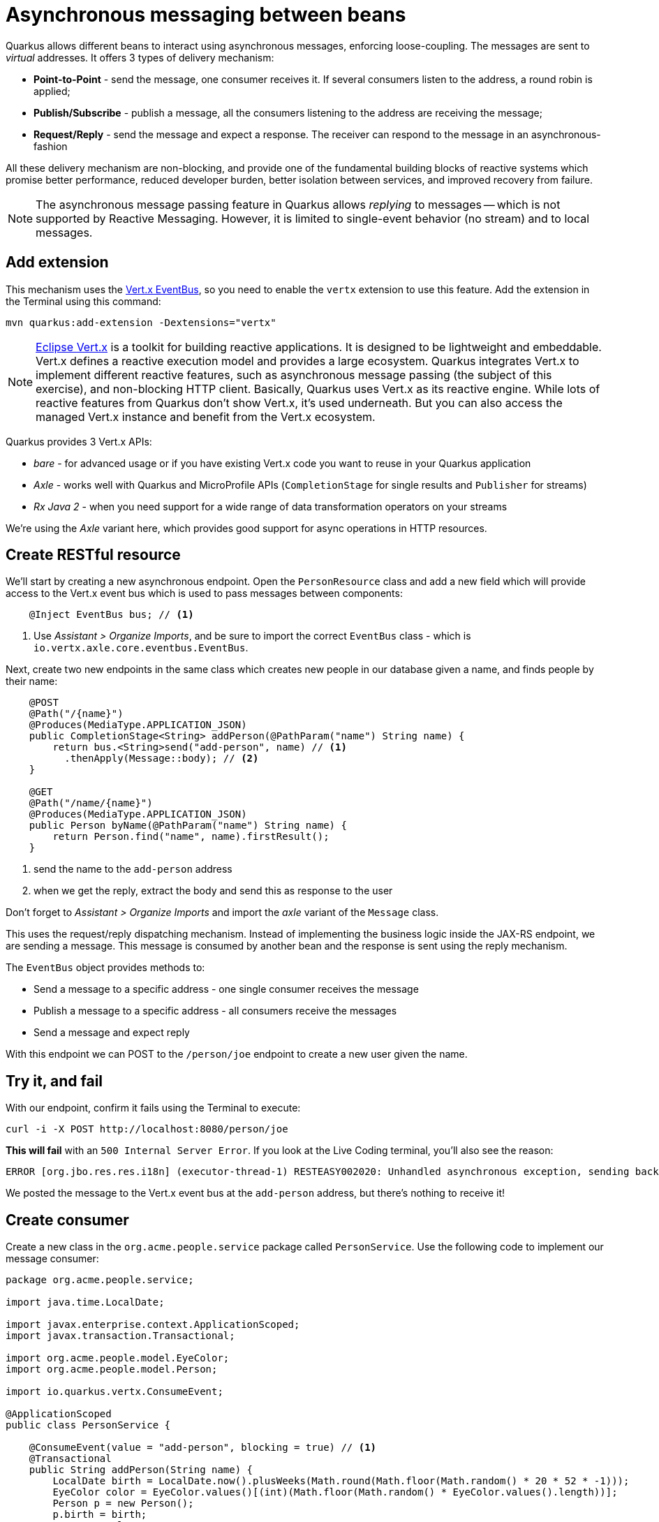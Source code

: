 = Asynchronous messaging between beans
:experimental:

Quarkus allows different beans to interact using asynchronous messages, enforcing loose-coupling. The messages are sent to _virtual_ addresses. It offers 3 types of delivery mechanism:

* **Point-to-Point** - send the message, one consumer receives it. If several consumers listen to the address, a round robin is applied;

* **Publish/Subscribe** - publish a message, all the consumers listening to the address are receiving the message;

* **Request/Reply** - send the message and expect a response. The receiver can respond to the message in an asynchronous-fashion

All these delivery mechanism are non-blocking, and provide one of the fundamental building blocks of reactive systems which promise better performance, reduced developer burden, better isolation between services, and improved recovery from failure.

[NOTE]
====
The asynchronous message passing feature in Quarkus allows _replying_ to messages -- which is not supported by Reactive Messaging. However, it is limited to single-event behavior (no stream) and to local messages.
====

== Add extension

This mechanism uses the https://vertx.io/docs/vertx-core/java/#event_bus[Vert.x EventBus,window=_blank], so you need to enable the `vertx` extension to use this feature. Add the extension in the Terminal using this command:

[source,sh,role="copypaste"]
----
mvn quarkus:add-extension -Dextensions="vertx"
----

[NOTE]
====
https://vertx.io/[Eclipse Vert.x,window=_blank] is a toolkit for building reactive applications. It is designed to be lightweight and embeddable. Vert.x defines a reactive execution model and provides a large ecosystem. Quarkus integrates Vert.x to implement different reactive features, such as asynchronous message passing (the subject of this exercise), and non-blocking HTTP client. Basically, Quarkus uses Vert.x as its reactive engine. While lots of reactive features from Quarkus don’t show Vert.x, it’s used underneath. But you can also access the managed Vert.x instance and benefit from the Vert.x ecosystem.
====

Quarkus provides 3 Vert.x APIs:

* _bare_ - for advanced usage or if you have existing Vert.x code you want to reuse in your Quarkus application
* _Axle_ - works well with Quarkus and MicroProfile APIs (`CompletionStage` for single results and `Publisher` for streams)
* _Rx Java 2_ - when you need support for a wide range of data transformation operators on your streams

We're using the _Axle_ variant here, which provides good support for async operations in HTTP resources.

== Create RESTful resource

We'll start by creating a new asynchronous endpoint. Open the `PersonResource` class and add a new field which will provide access to the Vert.x event bus which is used to pass messages between components:

[source,java,role="copypaste"]
----
    @Inject EventBus bus; // <1>
----
<1> Use _Assistant > Organize Imports_, and be sure to import the correct `EventBus` class - which is `io.vertx.axle.core.eventbus.EventBus`.

Next, create two new endpoints in the same class which creates new people in our database given a name, and finds people by their name:

[source,java,role="copypaste"]
----
    @POST
    @Path("/{name}")
    @Produces(MediaType.APPLICATION_JSON)
    public CompletionStage<String> addPerson(@PathParam("name") String name) {
        return bus.<String>send("add-person", name) // <1>
          .thenApply(Message::body); // <2>
    }

    @GET
    @Path("/name/{name}")
    @Produces(MediaType.APPLICATION_JSON)
    public Person byName(@PathParam("name") String name) {
        return Person.find("name", name).firstResult();
    }

----
<1> send the name to the `add-person` address
<2> when we get the reply, extract the body and send this as response to the user

Don't forget to _Assistant > Organize Imports_ and import the _axle_ variant of the `Message` class.

This uses the request/reply dispatching mechanism. Instead of implementing the business logic inside the JAX-RS endpoint, we are sending a message. This message is consumed by another bean and the response is sent using the reply mechanism.

The `EventBus` object provides methods to:

* Send a message to a specific address - one single consumer receives the message
* Publish a message to a specific address - all consumers receive the messages
* Send a message and expect reply

With this endpoint we can POST to the `/person/joe` endpoint to create a new user given the name.

== Try it, and fail

With our endpoint, confirm it fails using the Terminal to execute:

[source,sh,role="copypaste"]
----
curl -i -X POST http://localhost:8080/person/joe
----

**This will fail** with an `500 Internal Server Error`. If you look at the Live Coding terminal, you'll also see the reason:

[source,none]
----
ERROR [org.jbo.res.res.i18n] (executor-thread-1) RESTEASY002020: Unhandled asynchronous exception, sending back 500: (NO_HANDLERS,-1) No handlers for address add-person
----

We posted the message to the Vert.x event bus at the `add-person` address, but there's nothing to receive it!

== Create consumer

Create a new class in the `org.acme.people.service` package called `PersonService`. Use the following code to implement our message consumer:

[source,java,role="copypaste"]
----
package org.acme.people.service;

import java.time.LocalDate;

import javax.enterprise.context.ApplicationScoped;
import javax.transaction.Transactional;

import org.acme.people.model.EyeColor;
import org.acme.people.model.Person;

import io.quarkus.vertx.ConsumeEvent;

@ApplicationScoped
public class PersonService {

    @ConsumeEvent(value = "add-person", blocking = true) // <1>
    @Transactional
    public String addPerson(String name) {
        LocalDate birth = LocalDate.now().plusWeeks(Math.round(Math.floor(Math.random() * 20 * 52 * -1)));
        EyeColor color = EyeColor.values()[(int)(Math.floor(Math.random() * EyeColor.values().length))];
        Person p = new Person();
        p.birth = birth;
        p.eyes = color;
        p.name = name;
        Person.persist(p); // <2>
        return p.name; // <3>
    }

}
----
<1> By default, the code consuming the event _must_ be non-blocking, as it’s called on the Vert.x event loop. Since our method will block to wait for the transaction, we use `blocking = true` to force this consumer to be run in a _worker thread_.
<2> A new Person entity is created and persisted
<3> The return value of a method annotated with `@ConsumeEvent` is used as response to the incoming message.

This bean receives the name, and creates a new `Person` entity and persists it, and then echos back the name (or a well defined failure if things go wrong).

Let's try our test again:

[source,sh,role="copypaste"]
----
curl -X POST http://localhost:8080/person/joe
----

You should get back the name you put in (`joe`). Now let's confirm Joe is present:

[source,sh,role="copypaste"]
----
curl -s http://localhost:8080/person/name/joe | jq
----

You should get back Joe!

[source,json]
----
{
  "id": 1004,
  "birth": "2000-03-15",
  "eyes": "BROWN",<1>
  "name": "joe"
}
----
<1> The eye color you see here may be difference, since it's randomly generated in the `addPerson()` method you added!

To better understand, let’s detail how the HTTP request/response has been handled:

. The request is received by the addPerson method
. a message containing the desired name is sent to the event bus
. Another bean receives this message and computes the response
. This response is sent back using the reply mechanism
. Once the reply is received by the sender, the content is written to the HTTP response

== Congratulations!

In this exercise you learned how Quarkus allows different beans to interact using asynchronous messages. We'll take this to the next level in the next exercise.